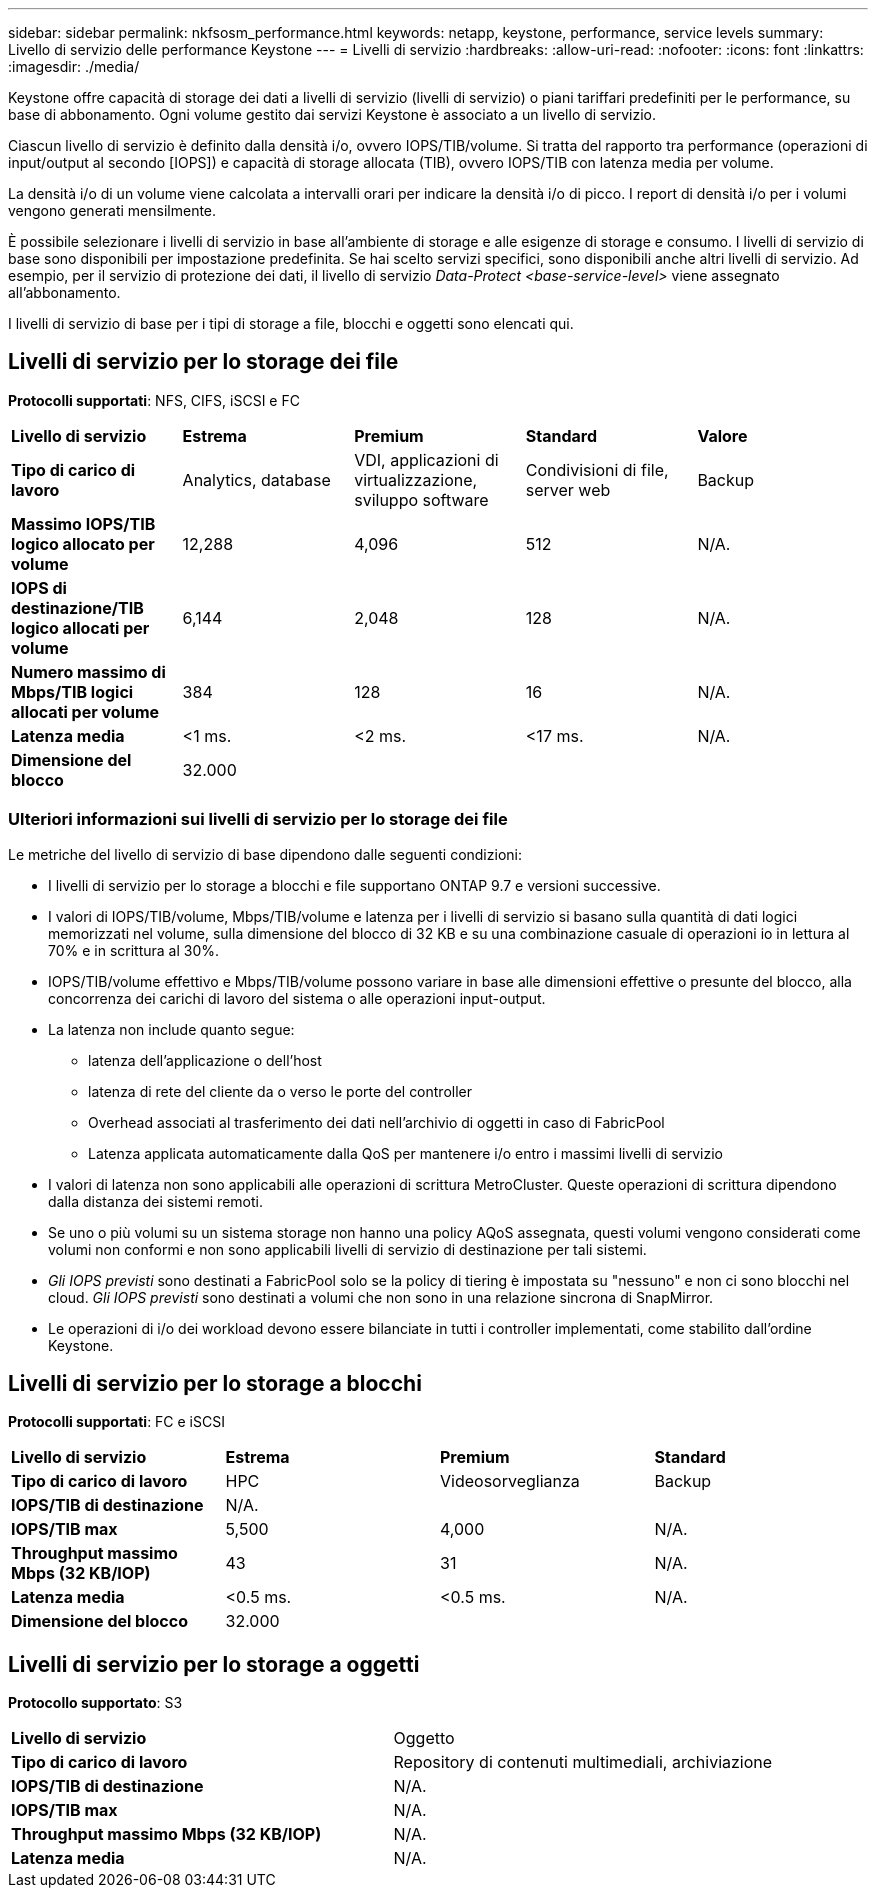 ---
sidebar: sidebar 
permalink: nkfsosm_performance.html 
keywords: netapp, keystone, performance, service levels 
summary: Livello di servizio delle performance Keystone 
---
= Livelli di servizio
:hardbreaks:
:allow-uri-read: 
:nofooter: 
:icons: font
:linkattrs: 
:imagesdir: ./media/


[role="lead"]
Keystone offre capacità di storage dei dati a livelli di servizio (livelli di servizio) o piani tariffari predefiniti per le performance, su base di abbonamento. Ogni volume gestito dai servizi Keystone è associato a un livello di servizio.

Ciascun livello di servizio è definito dalla densità i/o, ovvero IOPS/TIB/volume. Si tratta del rapporto tra performance (operazioni di input/output al secondo [IOPS]) e capacità di storage allocata (TIB), ovvero IOPS/TIB con latenza media per volume.

La densità i/o di un volume viene calcolata a intervalli orari per indicare la densità i/o di picco. I report di densità i/o per i volumi vengono generati mensilmente.

È possibile selezionare i livelli di servizio in base all'ambiente di storage e alle esigenze di storage e consumo. I livelli di servizio di base sono disponibili per impostazione predefinita. Se hai scelto servizi specifici, sono disponibili anche altri livelli di servizio. Ad esempio, per il servizio di protezione dei dati, il livello di servizio _Data-Protect <base-service-level>_ viene assegnato all'abbonamento.

I livelli di servizio di base per i tipi di storage a file, blocchi e oggetti sono elencati qui.



== Livelli di servizio per lo storage dei file

*Protocolli supportati*: NFS, CIFS, iSCSI e FC

|===


| *Livello di servizio* | *Estrema* | *Premium* | *Standard* | *Valore* 


| *Tipo di carico di lavoro* | Analytics, database | VDI, applicazioni di virtualizzazione, sviluppo software | Condivisioni di file, server web | Backup 


| *Massimo IOPS/TIB logico allocato per volume* | 12,288 | 4,096 | 512 | N/A. 


| *IOPS di destinazione/TIB logico allocati per volume* | 6,144 | 2,048 | 128 | N/A. 


| *Numero massimo di Mbps/TIB logici allocati per volume* | 384 | 128 | 16 | N/A. 


| *Latenza media* | <1 ms. | <2 ms. | <17 ms. | N/A. 


| *Dimensione del blocco* 4+| 32.000 
|===


=== Ulteriori informazioni sui livelli di servizio per lo storage dei file

Le metriche del livello di servizio di base dipendono dalle seguenti condizioni:

* I livelli di servizio per lo storage a blocchi e file supportano ONTAP 9.7 e versioni successive.
* I valori di IOPS/TIB/volume, Mbps/TIB/volume e latenza per i livelli di servizio si basano sulla quantità di dati logici memorizzati nel volume, sulla dimensione del blocco di 32 KB e su una combinazione casuale di operazioni io in lettura al 70% e in scrittura al 30%.
* IOPS/TIB/volume effettivo e Mbps/TIB/volume possono variare in base alle dimensioni effettive o presunte del blocco, alla concorrenza dei carichi di lavoro del sistema o alle operazioni input-output.
* La latenza non include quanto segue:
+
** latenza dell'applicazione o dell'host
** latenza di rete del cliente da o verso le porte del controller
** Overhead associati al trasferimento dei dati nell'archivio di oggetti in caso di FabricPool
** Latenza applicata automaticamente dalla QoS per mantenere i/o entro i massimi livelli di servizio


* I valori di latenza non sono applicabili alle operazioni di scrittura MetroCluster. Queste operazioni di scrittura dipendono dalla distanza dei sistemi remoti.
* Se uno o più volumi su un sistema storage non hanno una policy AQoS assegnata, questi volumi vengono considerati come volumi non conformi e non sono applicabili livelli di servizio di destinazione per tali sistemi.
* _Gli IOPS previsti_ sono destinati a FabricPool solo se la policy di tiering è impostata su "nessuno" e non ci sono blocchi nel cloud. _Gli IOPS previsti_ sono destinati a volumi che non sono in una relazione sincrona di SnapMirror.
* Le operazioni di i/o dei workload devono essere bilanciate in tutti i controller implementati, come stabilito dall'ordine Keystone.




== Livelli di servizio per lo storage a blocchi

*Protocolli supportati*: FC e iSCSI

|===


| *Livello di servizio* | *Estrema* | *Premium* | *Standard* 


| *Tipo di carico di lavoro* | HPC | Videosorveglianza | Backup 


| *IOPS/TIB di destinazione* 3+| N/A. 


| *IOPS/TIB max* | 5,500 | 4,000 | N/A. 


| *Throughput massimo Mbps (32 KB/IOP)* | 43 | 31 | N/A. 


| *Latenza media* | <0.5 ms. | <0.5 ms. | N/A. 


| *Dimensione del blocco* 3+| 32.000 
|===


== Livelli di servizio per lo storage a oggetti

*Protocollo supportato*: S3

|===


| *Livello di servizio* | Oggetto 


| *Tipo di carico di lavoro* | Repository di contenuti multimediali, archiviazione 


| *IOPS/TIB di destinazione* | N/A. 


| *IOPS/TIB max* | N/A. 


| *Throughput massimo Mbps (32 KB/IOP)* | N/A. 


| *Latenza media* | N/A. 
|===